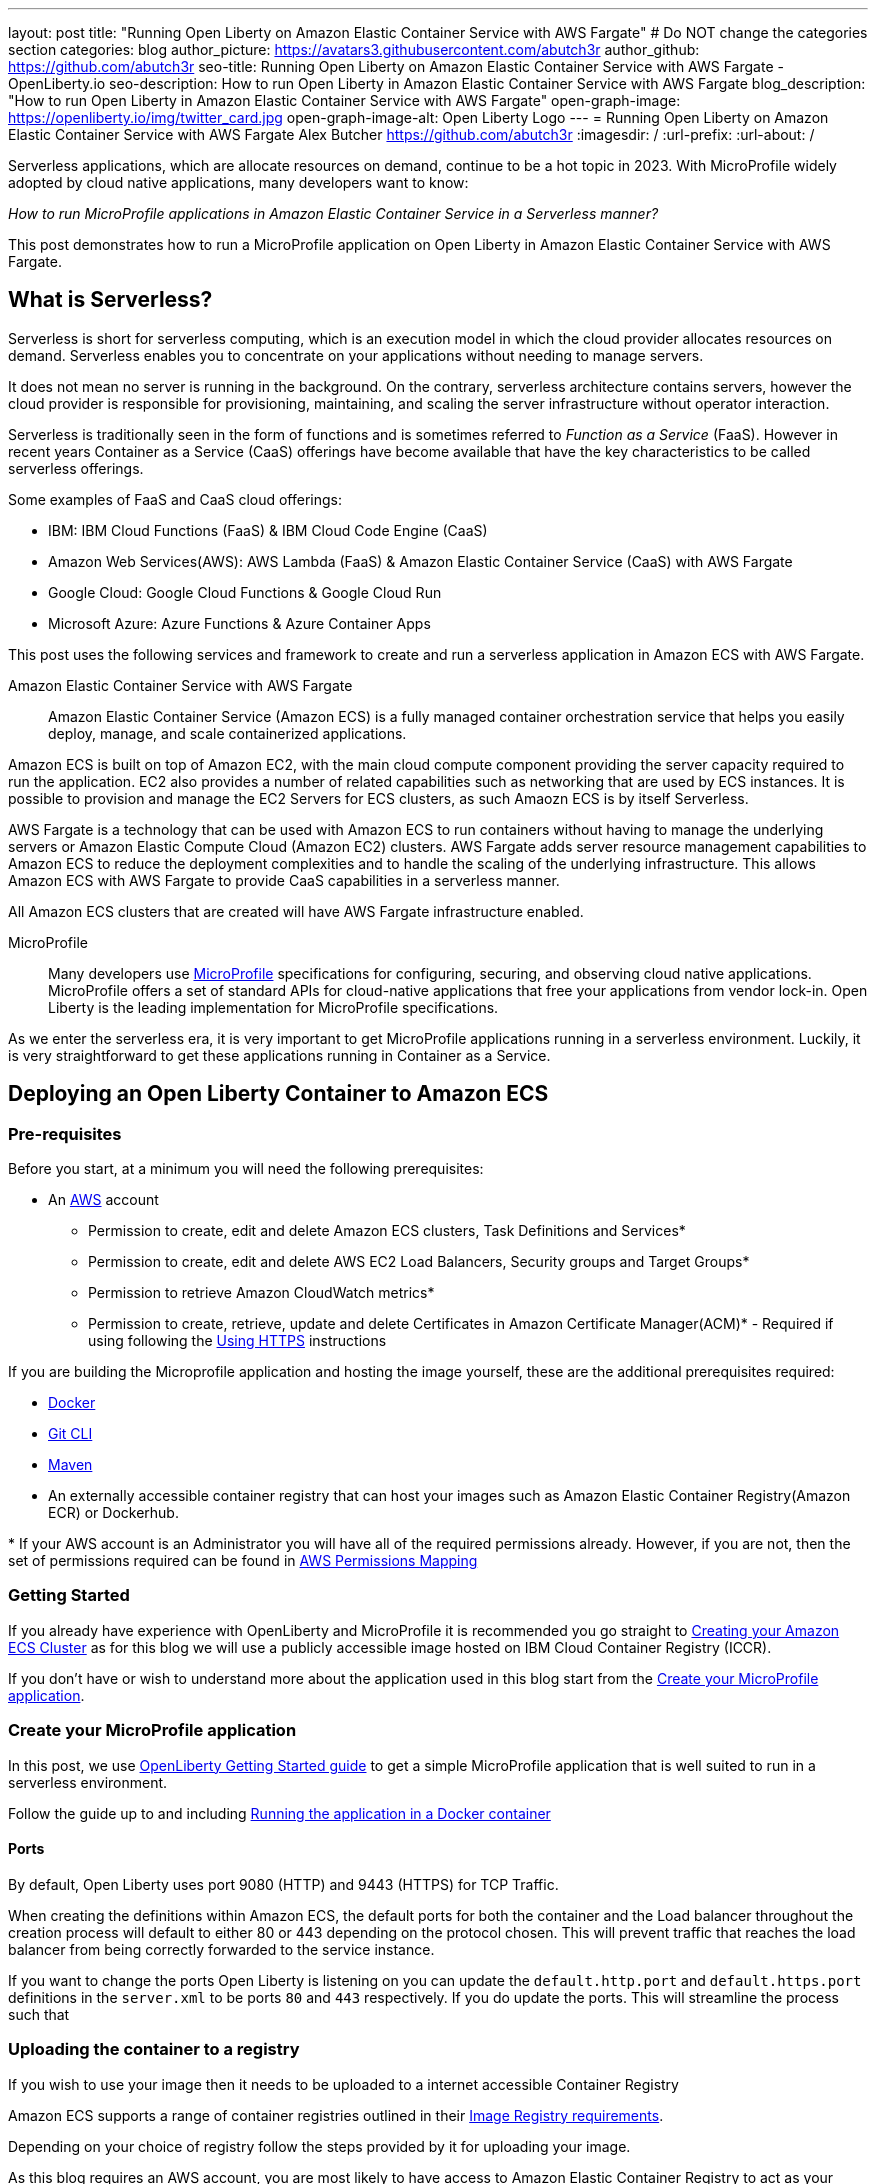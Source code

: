 ---
layout: post
title: "Running Open Liberty on Amazon Elastic Container Service with AWS Fargate"
# Do NOT change the categories section
categories: blog
author_picture: https://avatars3.githubusercontent.com/abutch3r
author_github: https://github.com/abutch3r
seo-title: Running Open Liberty on Amazon Elastic Container Service with AWS Fargate - OpenLiberty.io
seo-description: How to run Open Liberty in Amazon Elastic Container Service with AWS Fargate
blog_description: "How to run Open Liberty in Amazon Elastic Container Service with AWS Fargate"
open-graph-image: https://openliberty.io/img/twitter_card.jpg
open-graph-image-alt: Open Liberty Logo
---
= Running Open Liberty on Amazon Elastic Container Service with AWS Fargate
Alex Butcher <https://github.com/abutch3r>
:imagesdir: /
:url-prefix:
:url-about: /

Serverless applications, which are allocate resources on demand, continue to be a hot topic in 2023. With MicroProfile widely adopted by cloud native applications, many developers want to know:

_How to run MicroProfile applications in Amazon Elastic Container Service in a Serverless manner?_

This post demonstrates how to run a MicroProfile application on Open Liberty in Amazon Elastic Container Service with AWS Fargate.

== What is Serverless?
Serverless is short for serverless computing, which is an execution model in which the cloud provider allocates resources on demand. Serverless enables you to concentrate on your applications without needing to manage servers.

It does not mean no server is running in the background. On the contrary, serverless architecture contains servers, however the cloud provider is responsible for provisioning, maintaining, and scaling the server infrastructure without operator interaction.

Serverless is traditionally seen in the form of functions and is sometimes referred to _Function as a Service_ (FaaS). However in recent years Container as a Service (CaaS) offerings have become available that have the key characteristics to be called serverless offerings.

Some examples of FaaS and CaaS cloud offerings:

*	IBM: IBM Cloud Functions (FaaS) & IBM Cloud Code Engine (CaaS)
*	Amazon Web Services(AWS): AWS Lambda (FaaS) & Amazon Elastic Container Service (CaaS) with AWS Fargate
*	Google Cloud: Google Cloud Functions & Google Cloud Run
*	Microsoft Azure: Azure Functions & Azure Container Apps

This post uses the following services and framework to create and run a serverless application in Amazon ECS with AWS Fargate.

Amazon Elastic Container Service with AWS Fargate::

Amazon Elastic Container Service (Amazon ECS) is a fully managed container orchestration service that helps you easily deploy, manage, and scale containerized applications.

Amazon ECS is built on top of Amazon EC2, with the main cloud compute component providing the server capacity required to run the application. EC2 also provides a number of related capabilities such as networking that are used by ECS instances. It is possible to provision and manage the EC2 Servers for ECS clusters, as such Amaozn ECS is by itself Serverless.

AWS Fargate is a technology that can be used with Amazon ECS to run containers without having to manage the underlying servers or Amazon Elastic Compute Cloud (Amazon EC2) clusters. AWS Fargate adds server resource management capabilities to Amazon ECS to reduce the deployment complexities and to handle the scaling of the underlying infrastructure. This allows Amazon ECS with AWS Fargate to provide CaaS capabilities in a serverless manner.

All Amazon ECS clusters that are created will have AWS Fargate infrastructure enabled.

MicroProfile::

Many developers use https://microprofile.io[MicroProfile] specifications for configuring, securing, and observing cloud native applications. MicroProfile offers a set of standard APIs for cloud-native applications that free your applications from vendor lock-in. Open Liberty is the leading implementation for MicroProfile specifications.

As we enter the serverless era, it is very important to get MicroProfile applications running in a serverless environment. Luckily, it is very straightforward to get these applications running in Container as a Service.

== Deploying an Open Liberty Container to Amazon ECS

=== Pre-requisites
Before you start, at a minimum you will need the following prerequisites:

* An https://aws.amazon.com/[AWS] account
** Permission to create, edit and delete Amazon ECS clusters, Task Definitions and Services*
** Permission to create, edit and delete AWS EC2 Load Balancers, Security groups and Target Groups*
** Permission to retrieve Amazon CloudWatch metrics*
** Permission to create, retrieve, update and delete Certificates in Amazon Certificate Manager(ACM)* - Required if using following the <<_securing_your_service, Using HTTPS>> instructions

If you are building the Microprofile application and hosting the image yourself, these are the additional prerequisites required:

* https://www.docker.com/[Docker]
* https://git-scm.com/book/en/v2/Getting-Started-The-Command-Line[Git CLI]
* https://maven.apache.org/[Maven]
* An externally accessible container registry that can host your images such as Amazon Elastic Container Registry(Amazon ECR) or Dockerhub.

&#42; If your AWS account is an Administrator you will have all of the required permissions already. However, if you are not, then the set of permissions required can be found in <<AWS_Permissions, AWS Permissions Mapping>>

=== Getting Started

If you already have experience with OpenLiberty and MicroProfile it is recommended you go straight to <<Creating your Amazon ECS Cluster>> as for this blog we will use a publicly accessible image hosted on IBM Cloud Container Registry (ICCR).

If you don't have or wish to understand more about the application used in this blog start from the <<Create your MicroProfile application>>.

=== Create your MicroProfile application
In this post, we use https://openliberty.io/guides/getting-started.html[OpenLiberty Getting Started guide] to get a simple MicroProfile application that is well suited to run in a serverless environment.

Follow the guide up to and including https://openliberty.io/guides/getting-started.html#running-the-application-in-a-docker-container[Running the application in a Docker container]

==== Ports
By default, Open Liberty uses port 9080 (HTTP) and 9443 (HTTPS) for TCP Traffic.

When creating the definitions within Amazon ECS, the default ports for both the container and the Load balancer throughout the creation process will default to either 80 or 443 depending on the protocol chosen. This will prevent traffic that reaches the load balancer from being correctly forwarded to the service instance.

If you want to change the ports Open Liberty is listening on you can update the `default.http.port` and `default.https.port` definitions in the `server.xml` to be ports `80` and `443` respectively. If you do update the ports. This will streamline the process such that

=== Uploading the container to a registry
If you wish to use your image then it needs to be uploaded to a internet accessible Container Registry

Amazon ECS supports a range of container registries outlined in their https://docs.aws.amazon.com/AmazonECS/latest/developerguide/task_definition_parameters.html#container_definition_image[Image Registry requirements].

Depending on your choice of registry follow the steps provided by it for uploading your image.

As this blog requires an AWS account, you are most likely to have access to Amazon Elastic Container Registry to act as your registry using these instructions to https://docs.aws.amazon.com/AmazonECR/latest/userguide/getting-started-console.html[get started].

=== Creating your Amazon ECS Cluster
To create your Amazon ECS cluster follow step 1. in https://docs.aws.amazon.com/AmazonECS/latest/developerguide/getting-started-fargate.html[Getting started with the console using Linux containers on AWS Fargate].

=== Creating your Task Definition
Amazon ECS runs either Services or Jobs that are defined as https://docs.aws.amazon.com/AmazonECS/latest/developerguide/task_definitions.html[Task Definitions] that outline the base runtime configuration for the task:

* Container Image URL
* CPU & Memory
* Port Mappings
* Compatibilities

The values of these properties cannot be overriden at deployment time. For example the same values are used in Development and Production deployments. As such it is recommended that separate task definitions are defined per environment. Revisions are not suitable for differentiating between environments given the ease that an update to a revision might apply development properties to production.

As previous mentioned, we will be using a publicly accessible Open Liberty container image.

The instructions below will use a publicly accessible Open Liberty container image. If you are using your own container, substitute `icr.io/appcafe/open-liberty/samples/getting-started` with the path to your image.

There are two methods to create your task definition, via a UI wizard or via applying a JSON definition

From the Task Definition view under Amazon ECS

Creating Open Liberty Task Definition via the AWS Console UI::

. Choose Create new Task Definition
. Supply a Task definition family name, for example `ol-getting-started-blog`
. For `Container - 1` - `Container details`
.. Name for the container, for example `open-liberty-getting-started`
.. supply the Image URI, `icr.io/appcafe/open-liberty/samples/getting-started`
. For `Container - 1` - `Port Mappings`
.. Change the existing port mapping from `80` to `9080`
.. Add more port Mappings
... Set port to `9443`
... Set protocol to `HTTP`&#42;
. Click `Next`
. Update Task size
.. Set CPU to `.5 VPC`
.. Set Memory to `1 GB`
. Click `Next`
. Review the Task definition parameters
. Click `Create`

&#42; The App protocol in the port mapping refers to the network transport protocol that is to be used: `HTTP`/`HTTP2`/`GRPC`, not the application layer protocol, so both HTTP and HTTPS fall under both HTTP and HTTP2 categories.

// [.img_border_light]
image::/img/blog/amazon-ecs-openliberty-task-definition.png[Amazon ECS Open Liberty Task Definition ,width=70%,align="center"]
// [.img_border_light]
image::/img/blog/amazon-ecs-openliberty-task-definition-environment.png[Amazon ECS Open Liberty Task Definition environment,width=70%,align="center"]

If you want to update the task definition to change the parameters such as the Image URI or , this will create a new revision that can be used by your Service, however a new revision will not be automatically be picked up by your service definition, so if you change the image tag to point to a new version, a new revision will be required and also need applying to the service definition.

Creating Task definition using JSON::
To apply the below task definition example to create a new Task definition follow Step 2. in https://docs.aws.amazon.com/AmazonECS/latest/developerguide/getting-started-fargate.html[Getting started with the console using Linux containers on AWS Fargate].

Example Open Liberty Task Definition:

[source]
----
{
    "family": "ol-getting-started-blog",
    "containerDefinitions": [
        {
            "name": "open-liberty-getting-started",
            "image": "icr.io/appcafe/open-liberty/samples/getting-started",
            "cpu": 512,
            "memory": 1024,
            "portMappings": [
                {
                    "name": "liberty-getting-started-9080-tcp",
                    "containerPort": 9080,
                    "hostPort": 9080,
                    "protocol": "tcp",
                    "appProtocol": "http"
                },
                {
                    "name": "liberty-getting-started-9443-tcp",
                    "containerPort": 9443,
                    "hostPort": 9443,
                    "protocol": "tcp",
                    "appProtocol": "http"
                }
            ],
            "essential": true,
            "environment": [],
            "environmentFiles": [],
            "mountPoints": [],
            "volumesFrom": [],
            "logConfiguration": {
                "logDriver": "awslogs",
                "options": {
                    "awslogs-create-group": "true",
                    "awslogs-group": "/ecs/ol-getting-started-demo",
                    "awslogs-region": "us-east-1",
                    "awslogs-stream-prefix": "ecs"
                }
            }
        }
    ],
    "executionRoleArn": "",
    "networkMode": "awsvpc",
    "requiresCompatibilities": [
        "FARGATE"
    ],
    "cpu": "512",
    "memory": "1024",
    "runtimePlatform": {
        "cpuArchitecture": "X86_64",
        "operatingSystemFamily": "LINUX"
    }
}
----

You can view the full list of parameters from the https://docs.aws.amazon.com/AmazonECS/latest/developerguide/task_definition_parameters.html[Task Definitions Parameters].

=== Configuring the Network
While we are using Amazon ECS to manage our runtime, networking components come under Amazon EC2.

The networking components can be created during the Amazon ECS Service creation steps. However, issues have been encountered when creating everything via the Amazon ECS Service creation wizard as it certain mappings, primarily ports cannot be correctly defined and later fixed.

For this blog the default Virtual Private Cloud(VPC) is sufficient and for the standard configuration we will use HTTP as the chosen protocol. For HTTPS, <<_securing_your_service, Using HTTPS>> goes through the additional steps to secure your service with certificates.

We will create the following AWS EC2 components:

* Security Group
* Target Group
* Application Load Balancer(ALB)

Security Group::
The Security Group defines the inbound and outbound network rules applied to a Load Balancer.

For this blog we only need to concern ourselves with the Inbound Rules that will be applied to the load balancer given there are no outbound rules. The group definition supports both `HTTP` and `HTTPS` definitions so can be used for either and given we don't know the source both IPv4 and IPv6 definitions for each port are created.

.Create AWS EC2 Security Group
. In the AWS EC2 Menu - Select `Security Groups` under `Network & Security`
. Create security group
. Provide a name for the new security group e.g. ol-security-group
. Provide a description if needed
. Click `Add Rule` and for each of following sets, update the following values to match
.. HTTP - IPv4
... Type = `HTTP`
... Source = `Anywhere-IPv4`
.. HTTP - IPv6
... Type = `HTTP`
... Source = `Anywhere-IPv6`
. `Create security group`

.For HTTPs traffic the following rules would be applied
.. HTTPS - IPv4
... Type = `HTTPS`
... Source = `Anywhere-IPv4`
.. HTTPS - IPv6
... Type = `HTTPS`
... Source = `Anywhere-IPv6`
. `Create security group`

.If you want to expose Open Liberty on all its its default Ports
.. HTTP - IPv4
... Type = `Custom TCP`
... Port = `9080`
... Source = `Anywhere-IPv4`
.. HTTP - IPv6
... Type = `Custom TCP`
... Port = `9080`
... Source = `Anywhere-IPv6`
.. HTTPS - IPv4
... Type = `Custom TCP`
... Port = `9443`
... Source = `Anywhere-IPv4`
.. HTTPS - IPv6
... Type = `Custom TCP`
... Port = `9443`
... Source = `Anywhere-IPv6`
. `Create security group`

image::/img/blog/amazon-ec2-security-group-port-mapping.png[Amazon EC2 Security Group Port Mapping ,width=70%,align="center"]

Target Group::
Target Groups are similar to a Kubernetes Service, in that define the port mapping between the Load Balancer and the task instance. However unlike a Kubernetes Service you only define the Target port, not the source port. The source port is provided by the ALB via its Listeners.

Each Target Group can only be used by one ALB. However, a ALB can map to many target groups.

.To create the Target Group
. In the AWS EC2 Menu - Select `Target Groups` under `Load Balancing`
. Create target group
. Select `IP Address`*
. Provide a name for the target group e.g. `ol-http-target-group`
. Change the port to `9080`
. Set the VPC, unless your organization has one that needs to be used, use the default
. Update the Health check path to `/health` - the Open Liberty Server provides this endpoint via MicroProfile Health and is a suitable check for health and readiness of the container.
. Expand `Advanced health check settings`
.. Increase the `Unhealthy threshold` to `5`**
. Click `Next`
. Select `Add an Application Load Balancer later`
. Click `Create`

&#42; While we are going to associate the target group with an ALB, as the task definition uses the `awsvpc` we need to use `IP Address` - this also allows for the setting of the protocol to something other then TCP.

&#42;&#42; Given the amount of resources we provide to the container, in particular CPU resource (.5 CPU) then it can take some time for Liberty to reach a healthy state and while it can start to process traffic, it is possible that the Target group health checks will fail ahead of a ready state and cause the container to enter a restart loop as it is effectively starved of resources. Instead of updating the threshold an increase in the `interval` can be used to mitigate this startup time instead of threshold, however this does increase the time when a task can be first registered as healthy or detected as unhealthy.

Application Load Balancer::
For our application the best type of load balancer to use is an Application Load Balancer(ALB) as we are primarily concerned with either HTTP or HTTPS traffic and do not have the requirements to need the Network Load Balancer.

.To create the Application Load Balancer
. In the AWS EC2 Menu - Select `Load Balancers` under `Load Balancing`
. Click `Create Load Balancer`
. Under `Application Load Balancer`, click `Create`
. Provide a name for the Load Balancer e.g. ol-app-load-balancer`
. Leave scheme as `Internet-facing` as this will allow us to access to application
. For Network settings
.. Set VPC to the default
.. Select the Availability zone mappings - at least two should be selected
. Under Security Groups
.. Remove the default Security Group
.. Select the one you created earlier
. Under Listeners
.. Set the Target Group to one you created earlier
. Click `Create load balancer`

We have now created all the required supporting AWS artifacts so we can now create the Amazon ECS Service

You can see more creation options in https://docs.aws.amazon.com/AmazonECS/latest/developerguide/create-application-load-balancer.html[Amazon ECS Load Balancer documentation]

=== Create your Amazon ECS Service
The Amazon ECS supports two types of runtime definitions, Service and Tasks. Tasks are targeted for batch type workloads and typically don't have  while Services are suited to web applications. As such we will create a Service.

.To Create the Service
. Go to the Amazon ECS Service
. Go to `Clusters`
. Select the Cluster you created earlier
. Under the Services Tab, click `Create`
. Under `Environment`
.. Update Compute Options from `Capacity provider strategy` to `Launch Type`
.. Ensure Launch type is `Fargate`
. Under `Deployment Configuration`
.. For Family, set to the Task Definition created earlier
.. Ensure Revision is latest
.. Provide the service a name e.g. ol-getting-started-service-1
.. Set the desired count to `0`*
. Under `Networking`
. Under `Load Balancing`
.. Set `Load balancer type` to `Application Load Balancer`
.. Select `Use an existing load balancer`
.. Select the ALB created earlier
.. Ensure the mapping is to the HTTP port for the Task Definition
.. Select use an existing Listener
... Select the Listener for Port 80
.. Select `Use an existing target group`
.. Select the Target group created earlier
. Click `Create`

&#42; To reduce cost, by setting count to 0, we will not start a container as part of the creation stage. when we are ready, then will be put back to `1` to start the container

=== Manually Scaling the service
Having created the service with 0 running tasks, it is now time to start running it.

.Scaling the service
. Within the ECS Service, go to your Cluster
. Select your service
. Click `Update service`
. Update the `Desired task` number to `1`

=== Making requests to our service
With the service started we can now start to use it.

The first step is to get the DNS name for the Load Balancer. We can get the DNS name for the load balancer either from the load balancer itself or from the target Service.

.Obtaining the DNS name from your Load Balancer
. Go to the EC2 Service
. Select `Load Balancers` under `Load Balancing`
` Copy the address from the `DNS name` column

.Obtaining the DNS name of your Load Balancer from the Service
. Go to your cluster
. Select your Service
. Go to the Networking tab
. Either copy or click `open address`

As we used the Open Liberty `getting-started` image, the application and in particular the web front end is hosted on the root (`/`) of the server. So we can take the copied URL and insert in our browser's address bar to get the application page. The application page will then call the RESTful endpoints in the application to get us the server details, such as its health, config and metrics.

image::/img/blog/amazon_ecs_hosted_page.png[Amazon ECS Open Liberty Application Web Page, width=70%,align="center"]

=== Monitoring our service

With the Service started, we can start to monitor it using the Amazon ECS tooling and Amazon CloudWatch. The ECS tooling

==== CPU and Memory usage

Within the service definition we can see a level of CPU and memory usage

image::/img/blog/amazon_ecs_service_health.png[Amazon ECS Service health ,width=70%,align="center"]

==== Logs

Amazon ECS captures the `STDOUT` and `STDERR` output from the instances and provides them in the `Logs` tab within the Service. If logs are written to file, then you would need to log in to the running container to retrieve them.

Each log line is an individual row within the list that is produced within the tab allowing for easier filtering and searching of events and are recoverable post pod termination.

If you have multiple instances of the container running then all of the messages will appear in the table together, though will state which instance they came from. You can review logs of individual instances by clicking on the links.

=== Scaling your application via auto-scaling policies
Manually scaling is ok for testing, but in production we want the environment to use performance indicators to make scaling decisions for us.

Scaling policies can be applied and adjusted after the Service has been created. The policy that you use should best reflect the expected bottlenecks of your application. If your application handles complex workloads the CPU or Memory. It is possible to define more than one scaling policy per service

The policy allows you to define:

* Number of tasks (instances of your application)
    * Minimum number (>=0 &amp; \<= desired tasks)
    * Maximum number (>=0)
* Scaling metric
** Percentage of CPU
** Percentage of Memory
** Number of ALB Requests over a period of time
* Threshold relative to the metric
* Scale in and out periods

The metrics use CloudWatch data and associated "alarms" to trigger automated scale out actions and reviews them based on the periods set to.

The minimum number of tasks can be set to 0, however as Amazon ECS cannot scale up from 0, then the value in setting the minimum to 0 is limited unless you are completely stopping the service.

For Open Liberty, all 3 scaling metrics can be used. The decision as to which as metric to use relates to the nature of the application that has been deployed on to Open Liberty. If you have requests that are CPU heavy, then CPU based alarms would be the recommendation, however if you have high volume, but low CPU requests then ALB requests* might be a better fit.

ECS Scaling policies are split into 2 alarms:

* Scaling out
* Scaling in

The first alarm is the primary one that we set and AWS will provide a metric definition for scaling in that is matched to the scaling out definition, Though both can be adjusted independently of the Service definition.

The alarms gather CloudWatch data based on their metric over time, this is to try and prevent accidental scaling events of both out and in. If an instance were to experience a short high load period, then when compared to corresponding data points, where we are at typical workload then the alarm is not triggered and we don't spin up unneeded instances. For scaling in, this is the reverse in that we don't ideally want to terminate instances that might be handling workload

Given for this blog, we have given our instances a very small amount of memory and CPU, it is best that we use ALB as our scaling metric as it is either to easy to scale on CPU given we can easily hit high CPU values without any significant workload or to hard to do so based on memory.

To create an ALB request Scaling policy, we shall edit our instance:

. Go to your cluster
. Select your Service
. Select `Update service`
. Set the `Desired tasks` to `1`
. Expand `Service auto scaling`
. Set the minimum to `1`
. Set the maximum to `2`
. Click `+ Add scaling policy`
. Give your policy a name e.g. `mp-sp`
. Set the `ECS service metric` to `ALBRequestCountPerTarget`
. Set the Target value to `2`
. Set `Scale out cooldown period` to `30`
. Set `Scale in cooldown period` to `30`
. Click Update

The target value is set to a very low value so that it is easier to cause a scaling out alarm to trigger and create new instances. This value should be scoped to the requirements of the application and also that the amount of other resources provided are capable of handling that type of workload.

image::../img/blog/amazon_ecs_scaling_policy.png[Amazon ECS scaling policy, width=70%,align="center"]

Having created our policy we can now try to cause the alarm to trigger and cause our service to increase the number of instances available.
As we are looking at requests against the ALB, we just need to invoke our applications URL to generate some traffic.

Given that it requires 3 datapoints above our target in a given period, we just need to invoke

image::/img/blog/amazon_ecs_scaled_instances.png[Amazon ECS scaled out service,width=70%,align="center"]

==== Using CloudWatch Metrics

For further information about Amazon ECS scaling policies you can find additional information https://docs.aws.amazon.com/AmazonECS/latest/developerguide/service-autoscaling-targettracking.html?icmpid=docs_ecs_hp-deploy-failure-detection[here].

[#_securing_your_service]
=== Securing your service

Throughout this blog we have used HTTP as our application layer protocol.However, typically we would want our client connections to be made over HTTPS.For this blog we will publically expose the service on port `443` while communicating with the default Open Liberty secure port `9443`.

We have already exposed our task on the HTTPS port of `9443`.As such we need to create target group that will allow for the HTTPS connection between the ALB and the running service and create an ALB that provides a certificate on port `443`.

When handling connections via HTTPS.The ALB performs a termination of the client HTTPS connection.It then creates a new HTTPS connection to the running service to pass on the contents of the original request.The ALB implicitly trusts the certificate served up by Liberty, regardless of state of the liberty certificate.

==== Creating a HTTPS Target Group
As the Target group defines the ports that the service will use and effectively map our routing from inbound port `:443` to the server port `:9443` a new one needs to be defined for HTTPS connections.

.To create the Target Group
. In the AWS EC2 Menu - Select `Target Groups` under `Load Balancing`
. Create target group
. Select `IP Address`*
. Provide a name for the target group e.g. `ol-https-target-group`
. Change the protocol to `HTTPS`
. Change the port to `9443`
. Set the VPC, unless your organization has one that needs to be used, use the default
. Change the Health check protocol to `HTTPS`
. Update the Health check path to `/health` - the Open Liberty Server provides this endpoint via MicroProfile Health and is a suitable check for health and readiness of the container.
. Expand `Advanced health check settings`
.. Increase the `Unhealthy threshold` to `5`
. Click `Next`
. Select `Add an Application Load Balancer later`
. Click `Create`

==== Creating SSL Certificates
AWS provides many ways to create, upload and store your certificates. For this blog AWS Certificate Manager(ACM) will be used for storing our certificate.

Within ACM there are two ways to create a certificate:

. Requesting one from Amazon which is signed with a trusted CA - this can be done within or ACM or via the ALB creation process - however this does require a significant amount of priveleges if you are not an admin
. Create one somewhere else and import it into ACM.

Various permissions are required for the options within ACM to get a certificate in to the store. However requesting a certificate does come with checks that you have control over the domain so only use this if you actually have a domain that can be provided.

However there are not the same checks done on certificates that are imported into ACM that can be generated by a third party or created locally.

To create your certificate it is recommended that you either use a third-party provider such as Let's Encrypt or create locally with tools like `openssl`. For all of these there are plenty of suitable guides and sets of instructions to generate everything you need. The key part is that you need to supply both the public and private key contents.

When generating the certificate here are some considerations:

. Must be in `pem` format
. Private key must be in decrypted form
. As the default host that amazon provides to our ALB will be being used to access the server. To make it easier wildcards can be used as part of the common name of the host, for example `&#42;.amazonaws.com` or if you want to limit by AWS region `&#42;.us-east-1.elb.amazonaws.com` will match any default URL in any region or any default url in the US-east-1 region.


.To Import a certificate into ACM
. Within ACM
. Click `Import certificate`
. Copy and Paste your Public certificate and Private key
. Click `Next`
. Click `Next`
. Validate the values
. Click `Import`


==== Creating a HTTPS Application Load Balancer
Having created the HTTPS Target group, we now need to expose this external and for that a new ALB should be created to utilize the new target group.

.To create the HTTPs  enabled ALB
. In the AWS EC2 Menu - Select `Load Balancers` under `Load Balancing`
. Click `Create Load Balancer`
. Under `Application Load Balancer`, click `Create`
. Provide a name for the Load Balancer e.g. ol-app-load-balancer`
. Leave scheme as `Internet-facing` as this will allow us to access to application
. Under `Network settings`
.. Set VPC to the default
.. Select the Availability zone mappings - at least two should be selected
. Under `Security Groups`
.. Remove the default Security Group
.. Select the one you created earlier
. Under `Listeners`
.. Set the protocol to `HTTPS` - this should automatically update the port to `443`
.. Set the Target Group to one you created earlier which uses the `HTTPS` protocol
. Under `Secure listener settings`
.. Set the Security policy - the default is will be the recommended option
.. Under `Default SSL/TLS certificate` select the certificate you imported earlier
. Click `Create load balancer`

==== Creating a Secure service
Having created the HTTPS target group and ALB, a new Amazon ECS service is needed to connect with the load balancer and target group

It is not possible to edit an existing service to use a new target group. So a new one needs to be created. Given the task definition supports both HTTP and HTTPS already the same definition can be used

Following the steps in <<Create your Amazon ECS Service>> selecting the secure load balancer and associated target group will create a new service definition which will use HTTPS instead of HTTP.

==== Making requests to our secure service
The steps for making requests against our new secure service are the same as in <<Making requests to our service>> obtaining the url for our secure ALB.

The ALB will do a redirect if you attempt to access it using the `HTTP` protocol to the `HTTPS` protocol and port

=== Clean up
As a number of key components such as the ALB or Service were created separately from the main Amazon ECS service. Then the deletion of the Amazon ECS service will not delete all of these associated components. As such they will need to be individually deleted.

As a reminder of what we have created that will need to be deleted if not going to be used again:

.Amazon EC2
* Application Load Balancer
* Target Group
* Security Group

.Amazon Certificate Manager
* Certificate used by the ALB

.Amazon ECS
* Service
* Cluster
* Task Definition

.Amazon ECR
* Container Image

As the default VPC was used, then it cannot be deleted. If one was created for the purposes of following this blog, then it should be deleted.

=== Key Considerations when using Amazon ECS with Fargate
Amazon ECS with Fargate does provide arguably the most configurable Container as a Service offering from any of the major cloud providers. It has also been a challenge to configure all the necessary pieces given that this task was undertaken as a non-account administrator. This was primarily due to the number of permissions across; ECS, EC2, CloudWatch etc. to make the service firstly accessible over HTTP and then more needed for HTTPS.

Compared to AWS Lambda, it is easier to lift an existing containerized application into ECS given that there is no need to use the Amazon SKD or Runtime API to send and receive work and for Web applications it is a much better fit overall.

While Amazon ECS with Fargate running services does provide a highly scalable serverless architecture it does have some limitations compared to other offerings such as IBM Cloud Code Engine(ICCE) or Azure Container Apps for running Web Applications:

* No scale to 0. To be able to handle requests you need at least 1 running instance.
* Networking management. Even basic networking needs the deployer to configure and manage their network resources.
* Harder to manage given mix of Amazon ECS and Amazon EC2 resources needed for a single application.
* Harder to get typical real world examples working quickly
* Scaling can take some time to start to scale out as it requires 3 readings above the set threshold before it will act.
* No trusted certificate auto-generation for new HTTPS ALBs
* Integration with other AWS services is not well documented with the focus being on AWS Lambda instead of Amazon ECS
* Large number of permissions required for a single person to deploy all resources needed by an application as a non-admin.

However, there are a number of benefits over other CaaS offerings

* More control over the deployment as you do have access to the various resources that you create
* More flexibility in the configuration at multiple levels
* More granular access control such that it is possible to create better divisions of responsibility
* Can define related microservices in a task definition and scale those in relation to each other, while others typically allow the deployment of a single container
* Wider range of scaling metrics that might better fit Java based applications then raw number of HTTP requests

== Appendices

=== AWS Permission Mapping [[AWS_Permissions]]
If you are not the owner or an administrator of the Account you will find that to complete the above a significant number of permissions are required.

Some of these are not directly used, however if not granted can cause in particular UI errors at key stages preventing the completing of certain steps. In particular `LIST` permissions for IAM and ACM certificates are needed for HTTPS.

.Amazon ECS & AWS EC2
https://docs.aws.amazon.com/AmazonECS/latest/developerguide/security-iam-awsmanpol.html#security-iam-awsmanpol-AmazonECS_FullAccess[Amazon ECS & AWS EC2 Full Access Permissions] cover the majority of permissions for standard creation and deletion and also includes Amazon CloudWatch.

.Amazon CloudWatch
To get Metrics data for use with alarms
[source]
----
CloudWatch:getMetricsdata
----

To view logs for individual instances - this is only required if looking at individual task instances
[source]
----
logs:GetLogEvents
----

.Amazon Certificate Manager
https://docs.aws.amazon.com/acm/latest/userguide/authen-apipermissions.html[Amazon Certificate Manager Permissions]

Neither of the standard ACM policies generally meet our requirements, however if you do have certs provided for you, the Read Only policy should be sufficient, but if uploading your own certificates or looking to request certificates then the following list should provide the needed permissions.

[source]
----
"acm-pca:ListCertificateAuthorities",
"acm:DescribeCertificate",
"acm:ListCertificates",
"acm:GetCertificate",
"acm:ListTagsForCertificate",
"acm:GetAccountConfiguration",
"acm:ImportCertificate",
"acm:RequestCertificate",
"acm:DeleteCertificate",
----

Identity Access Management
The following permission is required when dealing with assigning Application Load Balancer certificates within the AWS Console. Without it, the list of certificates will not be populated even if you have the right ACM permissions.

[source]
----
iam:ListServerCertificates
----

.Amazon Elastic Container Registry
https://docs.aws.amazon.com/AmazonECR/latest/userguide/security-iam-awsmanpol.html[Amazon ECR permission guide] covers a range of possibilities. Our requirement is the abilitity to push and retrieve images, as such the `AmazonEC2ContainerRegistryPowerUser` policy provides almost all the required permissions.

The only missing permission is the ability to delete images which is provided under the following action:

[source]
----
ecr:BatchDeleteImage
----

If you are not using Amazon ECR then the related permissions are not required.

== Additional Resources
 * https://aws.amazon.com/ecs/[Amazon Elastic Container Service]
 * https://aws.amazon.com/fargate/[AWS Fargate]

 * https://docs.aws.amazon.com/AmazonECS/latest/developerguide/task_definitions.html[Amazon ECS Task Definitions]
 * https://docs.aws.amazon.com/AmazonECS/latest/bestpracticesguide/intro.html[Amazon ECS Best Practices]
 * https://docs.aws.amazon.com/elasticloadbalancing/latest/application/introduction.html
 * https://docs.aws.amazon.com/elasticloadbalancing/latest/application/create-https-listener.html#https-listener-certificates[Create an HTTPS listener for your Application Load Balancer]
 * https://aws.permissions.cloud/[AWS Permissions]
